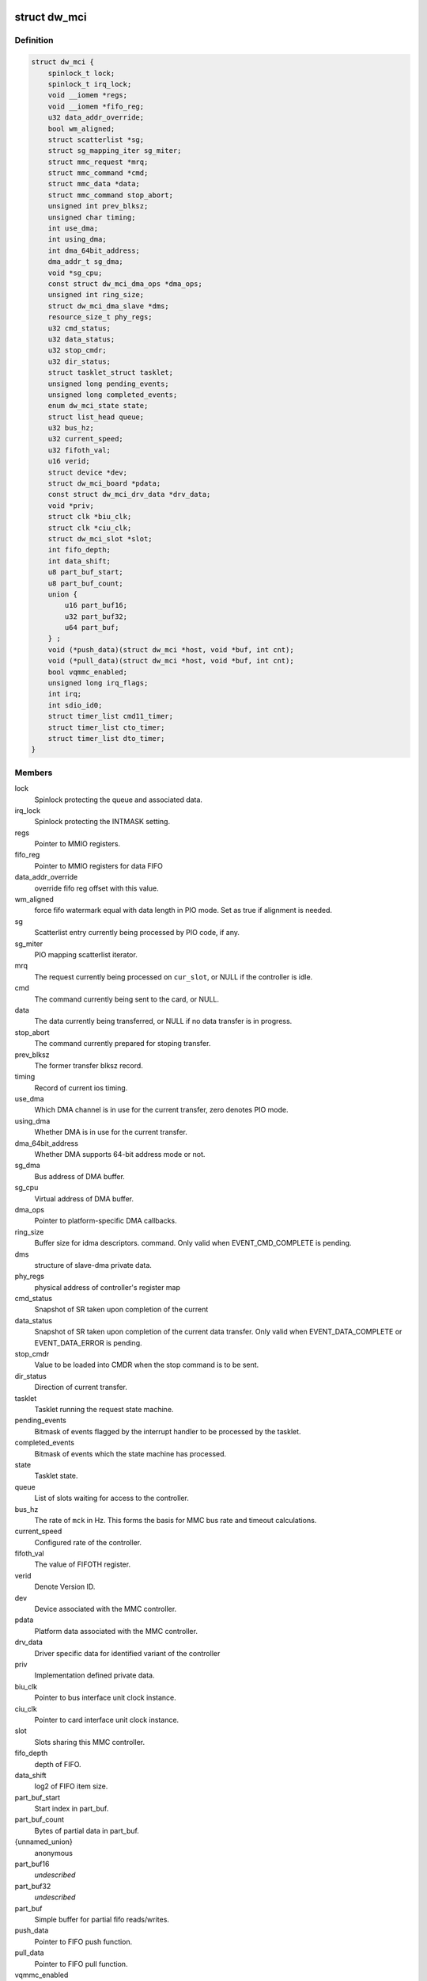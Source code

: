 .. -*- coding: utf-8; mode: rst -*-
.. src-file: drivers/mmc/host/dw_mmc.h

.. _`dw_mci`:

struct dw_mci
=============

.. c:type:: struct dw_mci

    MMC controller state shared between all slots

.. _`dw_mci.definition`:

Definition
----------

.. code-block:: c

    struct dw_mci {
        spinlock_t lock;
        spinlock_t irq_lock;
        void __iomem *regs;
        void __iomem *fifo_reg;
        u32 data_addr_override;
        bool wm_aligned;
        struct scatterlist *sg;
        struct sg_mapping_iter sg_miter;
        struct mmc_request *mrq;
        struct mmc_command *cmd;
        struct mmc_data *data;
        struct mmc_command stop_abort;
        unsigned int prev_blksz;
        unsigned char timing;
        int use_dma;
        int using_dma;
        int dma_64bit_address;
        dma_addr_t sg_dma;
        void *sg_cpu;
        const struct dw_mci_dma_ops *dma_ops;
        unsigned int ring_size;
        struct dw_mci_dma_slave *dms;
        resource_size_t phy_regs;
        u32 cmd_status;
        u32 data_status;
        u32 stop_cmdr;
        u32 dir_status;
        struct tasklet_struct tasklet;
        unsigned long pending_events;
        unsigned long completed_events;
        enum dw_mci_state state;
        struct list_head queue;
        u32 bus_hz;
        u32 current_speed;
        u32 fifoth_val;
        u16 verid;
        struct device *dev;
        struct dw_mci_board *pdata;
        const struct dw_mci_drv_data *drv_data;
        void *priv;
        struct clk *biu_clk;
        struct clk *ciu_clk;
        struct dw_mci_slot *slot;
        int fifo_depth;
        int data_shift;
        u8 part_buf_start;
        u8 part_buf_count;
        union {
            u16 part_buf16;
            u32 part_buf32;
            u64 part_buf;
        } ;
        void (*push_data)(struct dw_mci *host, void *buf, int cnt);
        void (*pull_data)(struct dw_mci *host, void *buf, int cnt);
        bool vqmmc_enabled;
        unsigned long irq_flags;
        int irq;
        int sdio_id0;
        struct timer_list cmd11_timer;
        struct timer_list cto_timer;
        struct timer_list dto_timer;
    }

.. _`dw_mci.members`:

Members
-------

lock
    Spinlock protecting the queue and associated data.

irq_lock
    Spinlock protecting the INTMASK setting.

regs
    Pointer to MMIO registers.

fifo_reg
    Pointer to MMIO registers for data FIFO

data_addr_override
    override fifo reg offset with this value.

wm_aligned
    force fifo watermark equal with data length in PIO mode.
    Set as true if alignment is needed.

sg
    Scatterlist entry currently being processed by PIO code, if any.

sg_miter
    PIO mapping scatterlist iterator.

mrq
    The request currently being processed on \ ``cur_slot``\ ,
    or NULL if the controller is idle.

cmd
    The command currently being sent to the card, or NULL.

data
    The data currently being transferred, or NULL if no data
    transfer is in progress.

stop_abort
    The command currently prepared for stoping transfer.

prev_blksz
    The former transfer blksz record.

timing
    Record of current ios timing.

use_dma
    Which DMA channel is in use for the current transfer, zero
    denotes PIO mode.

using_dma
    Whether DMA is in use for the current transfer.

dma_64bit_address
    Whether DMA supports 64-bit address mode or not.

sg_dma
    Bus address of DMA buffer.

sg_cpu
    Virtual address of DMA buffer.

dma_ops
    Pointer to platform-specific DMA callbacks.

ring_size
    Buffer size for idma descriptors.
    command. Only valid when EVENT_CMD_COMPLETE is pending.

dms
    structure of slave-dma private data.

phy_regs
    physical address of controller's register map

cmd_status
    Snapshot of SR taken upon completion of the current

data_status
    Snapshot of SR taken upon completion of the current
    data transfer. Only valid when EVENT_DATA_COMPLETE or
    EVENT_DATA_ERROR is pending.

stop_cmdr
    Value to be loaded into CMDR when the stop command is
    to be sent.

dir_status
    Direction of current transfer.

tasklet
    Tasklet running the request state machine.

pending_events
    Bitmask of events flagged by the interrupt handler
    to be processed by the tasklet.

completed_events
    Bitmask of events which the state machine has
    processed.

state
    Tasklet state.

queue
    List of slots waiting for access to the controller.

bus_hz
    The rate of \ ``mck``\  in Hz. This forms the basis for MMC bus
    rate and timeout calculations.

current_speed
    Configured rate of the controller.

fifoth_val
    The value of FIFOTH register.

verid
    Denote Version ID.

dev
    Device associated with the MMC controller.

pdata
    Platform data associated with the MMC controller.

drv_data
    Driver specific data for identified variant of the controller

priv
    Implementation defined private data.

biu_clk
    Pointer to bus interface unit clock instance.

ciu_clk
    Pointer to card interface unit clock instance.

slot
    Slots sharing this MMC controller.

fifo_depth
    depth of FIFO.

data_shift
    log2 of FIFO item size.

part_buf_start
    Start index in part_buf.

part_buf_count
    Bytes of partial data in part_buf.

{unnamed_union}
    anonymous

part_buf16
    *undescribed*

part_buf32
    *undescribed*

part_buf
    Simple buffer for partial fifo reads/writes.

push_data
    Pointer to FIFO push function.

pull_data
    Pointer to FIFO pull function.

vqmmc_enabled
    Status of vqmmc, should be true or false.

irq_flags
    The flags to be passed to request_irq.

irq
    The irq value to be passed to request_irq.

sdio_id0
    Number of slot0 in the SDIO interrupt registers.

cmd11_timer
    Timer for SD3.0 voltage switch over scheme.

cto_timer
    Timer for broken command transfer over scheme.

dto_timer
    Timer for broken data transfer over scheme.

.. _`dw_mci.description`:

Description
-----------

Locking
=======

\ ``lock``\  is a softirq-safe spinlock protecting \ ``queue``\  as well as
at the same time while holding \ ``lock``\ .

\ ``irq_lock``\  is an irq-safe spinlock protecting the INTMASK register
to allow the interrupt handler to modify it directly.  Held for only long
enough to read-modify-write INTMASK and no other locks are grabbed when
holding this one.

The \ ``mrq``\  field of struct dw_mci_slot is also protected by \ ``lock``\ ,
and must always be written at the same time as the slot is added to
\ ``queue``\ .

\ ``pending_events``\  and \ ``completed_events``\  are accessed using atomic bit
operations, so they don't need any locking.

None of the fields touched by the interrupt handler need any
locking. However, ordering is important: Before EVENT_DATA_ERROR or
EVENT_DATA_COMPLETE is set in \ ``pending_events``\ , all data-related
interrupts must be disabled and \ ``data_status``\  updated with a
snapshot of SR. Similarly, before EVENT_CMD_COMPLETE is set, the
CMDRDY interrupt must be disabled and \ ``cmd_status``\  updated with a
snapshot of SR, and before EVENT_XFER_COMPLETE can be set, the
bytes_xfered field of \ ``data``\  must be written. This is ensured by
using barriers.

.. _`dw_mci_slot`:

struct dw_mci_slot
==================

.. c:type:: struct dw_mci_slot

    MMC slot state

.. _`dw_mci_slot.definition`:

Definition
----------

.. code-block:: c

    struct dw_mci_slot {
        struct mmc_host *mmc;
        struct dw_mci *host;
        u32 ctype;
        struct mmc_request *mrq;
        struct list_head queue_node;
        unsigned int clock;
        unsigned int __clk_old;
        unsigned long flags;
    #define DW_MMC_CARD_PRESENT 0
    #define DW_MMC_CARD_NEED_INIT 1
    #define DW_MMC_CARD_NO_LOW_PWR 2
    #define DW_MMC_CARD_NO_USE_HOLD 3
    #define DW_MMC_CARD_NEEDS_POLL 4
        int id;
        int sdio_id;
    }

.. _`dw_mci_slot.members`:

Members
-------

mmc
    The mmc_host representing this slot.

host
    The MMC controller this slot is using.

ctype
    Card type for this slot.

mrq
    mmc_request currently being processed or waiting to be
    processed, or NULL when the slot is idle.

queue_node
    List node for placing this node in the \ ``queue``\  list of
    \ :c:type:`struct dw_mci <dw_mci>`\ .

clock
    Clock rate configured by \ :c:func:`set_ios`\ . Protected by host->lock.

__clk_old
    The last clock value that was requested from core.
    Keeping track of this helps us to avoid spamming the console.

flags
    Random state bits associated with the slot.

id
    Number of this slot.

sdio_id
    Number of this slot in the SDIO interrupt registers.

.. This file was automatic generated / don't edit.

